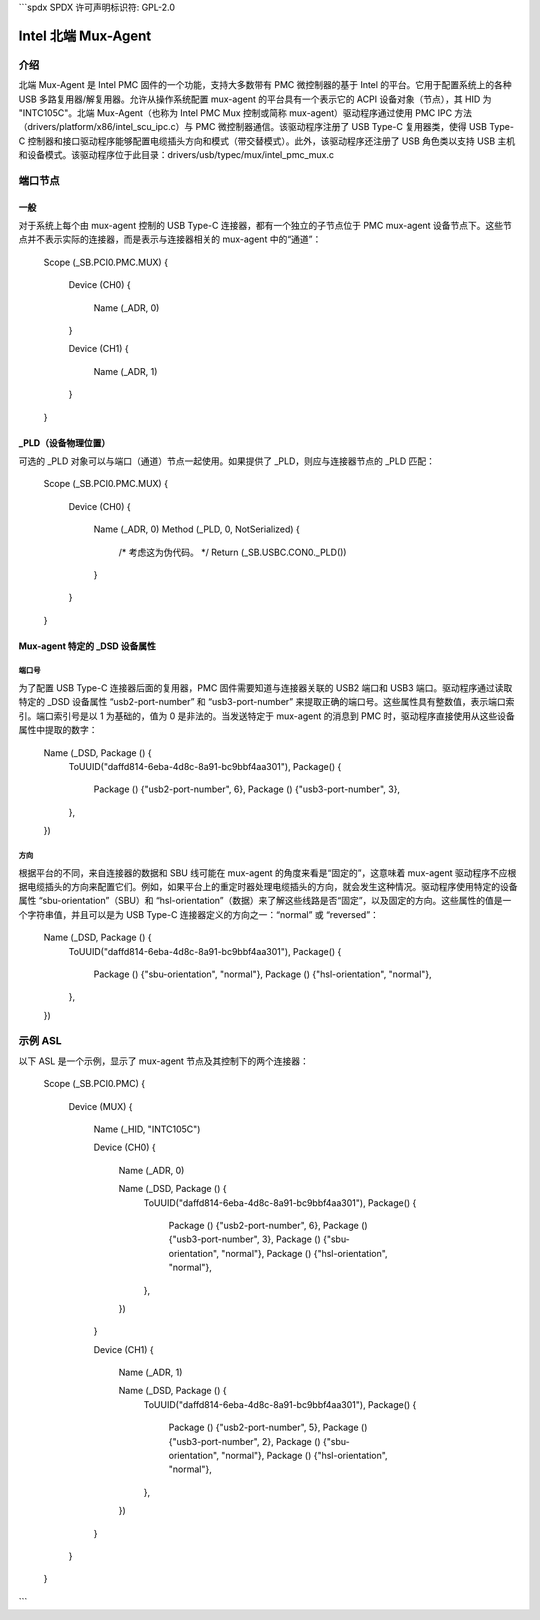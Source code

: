 ```spdx
SPDX 许可声明标识符: GPL-2.0

=====================
Intel 北端 Mux-Agent
=====================

介绍
============

北端 Mux-Agent 是 Intel PMC 固件的一个功能，支持大多数带有 PMC 微控制器的基于 Intel 的平台。它用于配置系统上的各种 USB 多路复用器/解复用器。允许从操作系统配置 mux-agent 的平台具有一个表示它的 ACPI 设备对象（节点），其 HID 为 "INTC105C"。北端 Mux-Agent（也称为 Intel PMC Mux 控制或简称 mux-agent）驱动程序通过使用 PMC IPC 方法（drivers/platform/x86/intel_scu_ipc.c）与 PMC 微控制器通信。该驱动程序注册了 USB Type-C 复用器类，使得 USB Type-C 控制器和接口驱动程序能够配置电缆插头方向和模式（带交替模式）。此外，该驱动程序还注册了 USB 角色类以支持 USB 主机和设备模式。该驱动程序位于此目录：drivers/usb/typec/mux/intel_pmc_mux.c

端口节点
==========

一般
-------

对于系统上每个由 mux-agent 控制的 USB Type-C 连接器，都有一个独立的子节点位于 PMC mux-agent 设备节点下。这些节点并不表示实际的连接器，而是表示与连接器相关的 mux-agent 中的“通道”：

	Scope (_SB.PCI0.PMC.MUX)
	{
	    Device (CH0)
	    {
		Name (_ADR, 0)
	    }

	    Device (CH1)
	    {
		Name (_ADR, 1)
	    }
	}

_PLD（设备物理位置）
----------------------------------

可选的 _PLD 对象可以与端口（通道）节点一起使用。如果提供了 _PLD，则应与连接器节点的 _PLD 匹配：

	Scope (_SB.PCI0.PMC.MUX)
	{
	    Device (CH0)
	    {
		Name (_ADR, 0)
	        Method (_PLD, 0, NotSerialized)
                {
		    /* 考虑这为伪代码。 */
		    Return (\_SB.USBC.CON0._PLD())
		}
	    }
	}

Mux-agent 特定的 _DSD 设备属性
-----------------------------------------

端口号
~~~~~~~~~~~~

为了配置 USB Type-C 连接器后面的复用器，PMC 固件需要知道与连接器关联的 USB2 端口和 USB3 端口。驱动程序通过读取特定的 _DSD 设备属性 “usb2-port-number” 和 “usb3-port-number” 来提取正确的端口号。这些属性具有整数值，表示端口索引。端口索引号是以 1 为基础的，值为 0 是非法的。当发送特定于 mux-agent 的消息到 PMC 时，驱动程序直接使用从这些设备属性中提取的数字：

	Name (_DSD, Package () {
	    ToUUID("daffd814-6eba-4d8c-8a91-bc9bbf4aa301"),
	    Package() {
	        Package () {"usb2-port-number", 6},
	        Package () {"usb3-port-number", 3},
	    },
	})

方向
~~~~~~~~~~~

根据平台的不同，来自连接器的数据和 SBU 线可能在 mux-agent 的角度来看是“固定的”，这意味着 mux-agent 驱动程序不应根据电缆插头的方向来配置它们。例如，如果平台上的重定时器处理电缆插头的方向，就会发生这种情况。驱动程序使用特定的设备属性 “sbu-orientation”（SBU）和 “hsl-orientation”（数据）来了解这些线路是否“固定”，以及固定的方向。这些属性的值是一个字符串值，并且可以是为 USB Type-C 连接器定义的方向之一：“normal” 或 “reversed”：

	Name (_DSD, Package () {
	    ToUUID("daffd814-6eba-4d8c-8a91-bc9bbf4aa301"),
	    Package() {
	        Package () {"sbu-orientation", "normal"},
	        Package () {"hsl-orientation", "normal"},
	    },
	})

示例 ASL
===========

以下 ASL 是一个示例，显示了 mux-agent 节点及其控制下的两个连接器：

	Scope (_SB.PCI0.PMC)
	{
	    Device (MUX)
	    {
	        Name (_HID, "INTC105C")

	        Device (CH0)
	        {
	            Name (_ADR, 0)

	            Name (_DSD, Package () {
	                ToUUID("daffd814-6eba-4d8c-8a91-bc9bbf4aa301"),
	                Package() {
	                    Package () {"usb2-port-number", 6},
	                    Package () {"usb3-port-number", 3},
	                    Package () {"sbu-orientation", "normal"},
	                    Package () {"hsl-orientation", "normal"},
	                },
	            })
	        }

	        Device (CH1)
	        {
	            Name (_ADR, 1)

	            Name (_DSD, Package () {
	                ToUUID("daffd814-6eba-4d8c-8a91-bc9bbf4aa301"),
	                Package() {
	                    Package () {"usb2-port-number", 5},
	                    Package () {"usb3-port-number", 2},
	                    Package () {"sbu-orientation", "normal"},
	                    Package () {"hsl-orientation", "normal"},
	                },
	            })
	        }
	    }
	}
```
